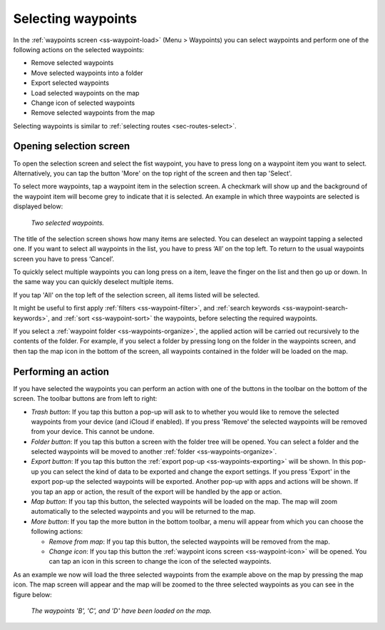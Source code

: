 
.. _ss-waypoints-select:

Selecting waypoints
===================
In the :ref:`waypoints screen <ss-waypoint-load>` (Menu > Waypoints) you can
select waypoints and perform one of the following actions on the selected waypoints: 

- Remove selected waypoints
- Move selected waypoints into a folder
- Export selected waypoints
- Load selected waypoints on the map
- Change icon of selected waypoints
- Remove selected waypoints from the map

Selecting waypoints is similar to :ref:`selecting routes <sec-routes-select>`.

Opening selection screen
~~~~~~~~~~~~~~~~~~~~~~~~
To open the selection screen and select the fist waypoint, you have to press long on a waypoint item you want to select. Alternatively, you can tap the button 'More' on the top right of the screen and then tap 'Select'. 

To select more waypoints, tap a waypoint item in the selection screen. A checkmark will show up and the background of the waypoint item will become grey to indicate that it is selected. An example in which three waypoints are selected is displayed below:

.. figure:: ../_static/waypoints-select.png
   :height: 568px
   :width: 320px
   :alt: Two selected waypooints Topo GPS

   *Two selected waypoints.*

The title of the selection screen shows how many items are selected. You can deselect an waypoint tapping a selected one. If you want to select all waypoints in the list, you have to press ‘All’ on the top left. To return to the usual waypoints screen you have to press ‘Cancel’.

To quickly select multiple waypoints you can long press on a item, leave the finger on the list and then go up or down. In the same way you can quickly deselect multiple items.

If you tap 'All' on the top left of the selection screen, all items listed will be selected.

It might be useful to first apply :ref:`filters <ss-waypoint-filter>`, and :ref:`search keywords <ss-waypoint-search-keywords>`, and :ref:`sort <ss-waypoint-sort>` the waypoints, before selecting the required waypoints.

If you select a :ref:`waypoint folder <ss-waypoints-organize>`, the applied action will be carried out recursively to the contents of the folder. For example, if you select a folder by pressing long on the folder in the waypoints screen, and then tap the map icon in the bottom of the screen, all waypoints contained in the folder will be loaded on the map.

Performing an action
~~~~~~~~~~~~~~~~~~~~
If you have selected the waypoints you can perform an action with one of the buttons in the toolbar on the bottom of the screen. The toolbar buttons are from left to right:

- *Trash button*: If you tap this button a pop-up will ask to to whether you would like to remove the selected waypoints from your device (and iCloud if enabled). If you press 'Remove' the selected waypoints will be removed from your device. This cannot be undone.

- *Folder button*: If you tap this button a screen with the folder tree will be opened. You can select a folder and the selected waypoints will be moved to another :ref:`folder <ss-waypoints-organize>`.

- *Export button*: If you tap this button the :ref:`export pop-up <ss-waypoints-exporting>` will be shown. In this pop-up you can select the kind of data to be exported and change the export settings. If you press 'Export' in the export pop-up the selected waypoints will be exported. Another pop-up with apps and actions will be shown. If you tap an app or action, the result of the export will be handled by the app or action.

- *Map button*: If you tap this button, the selected waypoints will be loaded on the map. The map will zoom automatically to the selected waypoints and you will be returned to the map.

- *More button*: If you tap the more button in the bottom toolbar, a menu will appear from which you can choose the following actions:

  - *Remove from map*: If you tap this button, the selected waypoints will be removed from the map.
  
  - *Change icon*: If you tap this button the :ref:`waypoint icons screen <ss-waypoint-icon>` will be opened. You can tap an icon in this screen to change the icon of the selected waypoints. 

As an example we now will load the three selected waypoints from the example above on the map by pressing the map icon. The map screen will appear and the map will be zoomed to the three selected waypoints as you can see in the figure below:

.. figure:: ../_static/waypoints-select-load.jpg
   :height: 568px
   :width: 320px
   :alt: Selecting waypoints Topo GPS

   *The waypoints 'B', 'C', and 'D' have been loaded on the map.*

